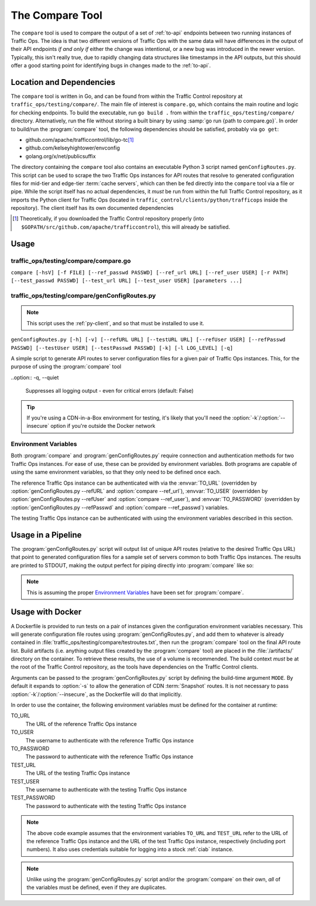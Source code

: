 ..
..
.. Licensed under the Apache License, Version 2.0 (the "License");
.. you may not use this file except in compliance with the License.
.. You may obtain a copy of the License at
..
..     http://www.apache.org/licenses/LICENSE-2.0
..
.. Unless required by applicable law or agreed to in writing, software
.. distributed under the License is distributed on an "AS IS" BASIS,
.. WITHOUT WARRANTIES OR CONDITIONS OF ANY KIND, either express or implied.
.. See the License for the specific language governing permissions and
.. limitations under the License.
..

.. _compare-tool:

****************
The Compare Tool
****************
The ``compare`` tool is used to compare the output of a set of :ref:`to-api` endpoints between two running instances of Traffic Ops. The idea is that two different versions of Traffic Ops with the same data will have differences in the output of their API endpoints *if and only if* either the change was intentional, or a new bug was introduced in the newer version. Typically, this isn't really true, due to rapidly changing data structures like timestamps in the API outputs, but this should offer a good starting point for identifying bugs in changes made to the :ref:`to-api`.

Location and Dependencies
=========================
The ``compare`` tool is written in Go, and can be found from within the Traffic Control repository at ``traffic_ops/testing/compare/``. The main file of interest is ``compare.go``, which contains the main routine and logic for checking endpoints. To build the executable, run ``go build .`` from within the ``traffic_ops/testing/compare/`` directory. Alternatively, run the file without storing a built binary by using :samp:`go run {path to compare.go}`. In order to build/run the :program:`compare` tool, the following dependencies should be satisfied, probably via ``go get``:

* github.com/apache/trafficcontrol/lib/go-tc\ [1]_
* github.com/kelseyhightower/envconfig
* golang.org/x/net/publicsuffix

The directory containing the ``compare`` tool also contains an executable Python 3 script named ``genConfigRoutes.py``. This script can be used to scrape the two Traffic Ops instances for API routes that resolve to generated configuration files for mid-tier and edge-tier :term:`cache servers`, which can then be fed directly into the ``compare`` tool via a file or pipe. While the script itself has no actual dependencies, it *must* be run from within the full Traffic Control repository, as it imports the Python client for Traffic Ops (located in ``traffic_control/clients/python/trafficops`` inside the repository). The client itself has its own documented dependencies

.. seealso:: Contributions to :program:`genConfigRoutes.py` should follow the :ref:`ATC Python contribution guidelines <py-contributing>`

.. [1] Theoretically, if you downloaded the Traffic Control repository properly (into ``$GOPATH/src/github.com/apache/trafficcontrol``), this will already be satisfied.

Usage
=====

.. program:: compare

traffic_ops/testing/compare/compare.go
--------------------------------------
``compare [-hsV] [-f FILE] [--ref_passwd PASSWD] [--ref_url URL] [--ref_user USER] [-r PATH] [--test_passwd PASSWD] [--test_url URL] [--test_user USER] [parameters ...]``

.. option:: --ref_passwd PASSWD

	The password for logging into the reference Traffic Ops instance. This option overrides the :envvar:`TO_PASSWORD` environment variable, and is required if and only if :envvar:`TO_PASSWORD` is not set.

.. option:: --ref_url URL

	The URL that points to the reference Traffic Ops instance. This option overrides the :envvar:`TO_URL` environment variable, and is required if and only if :envvar:`TO_URL` is not set.

.. option:: --ref_user USER

	The username for logging into the reference Traffic Ops instance. This option overrides the :envvar:`TO_USER` environment variable, and is required if and only if :envvar:`TO_USER` is not set.

.. option:: --test_passwd PASSWD

	The password for logging into the testing Traffic Ops instance. This option overrides the :envvar:`TEST_PASSWORD` environment variable. Additionally, if this option is not specified *and* :envvar:`TEST_PASSWORD` is not set, the value for :envvar:`TO_PASSWORD` (or :option:`--ref_passwd` if overridden) will be used.

.. option:: --test_url URL

	The URL for the testing Traffic Ops instance. This option overrides the :envvar:`TEST_URL` environment variable. Additionally, if this option is not specified *and* :envvar:`TEST_URL` is not set, the value for :envvar:`TO_URL` (or :option:`--ref_url` if overridden) will be used.

.. option:: --test_user USER

	The username for logging into the testing Traffic Ops instance. This option overrides the :envvar:`TEST_USER` environment variable. Additionally, if this option is not specified *and* :envvar:`TEST_USER` is not set, the value for :envvar:`TO_USER` (or :option:`--ref_user` if overridden) will be used.

.. option:: -f FILE, --file FILE

	This optional flag specifies a file from which to list API paths to test. If this option is not given, :program:`compare` will read from STDIN.

.. option:: -h, --help

	Print usage information and exit

.. option:: -r PATH, --results_path PATH

	This optional flag specifies an output directory where results will be written. Default: ``./results``

.. option:: -V, --version

	Print version information and exit

.. versionchanged:: 3.0.0
	Removed the ``-s`` command line switch to compare CDN :term:`Snapshots` - this is now the responsibility of the :program:`genConfigRoutes.py` script.

.. program:: genConfigRoutes.py

traffic_ops/testing/compare/genConfigRoutes.py
----------------------------------------------
.. note:: This script uses the :ref:`py-client`, and so that must be installed to use it.

``genConfigRoutes.py [-h] [-v] [--refURL URL] [--testURL URL] [--refUser USER] [--refPasswd PASSWD] [--testUser USER] [--testPasswd PASSWD] [-k] [-l LOG_LEVEL] [-q]``

A simple script to generate API routes to server configuration files for a given pair of Traffic Ops instances. This, for the purpose of using the :program:`compare` tool

.. option:: -h, --help

	Show usage information and exit

.. option:: --refURL URL

	The full URL of the reference Traffic Ops instance. This option overrides the :envvar:`TO_URL` environment variable, and is required if and only if :envvar:`TO_URL` is not set.

.. option:: --testURL URL

	The full URL of the testing Traffic Ops instance. This option overrides the :envvar:`TEST_URL` environment variable. Additionally, if this option is not specified *and* :envvar:`TEST_URL` is not set, the value for :envvar:`TO_URL` (or :option:`--refURL` if overridden) will be used.

.. option:: --refUser USER

	A username for logging into the reference Traffic Ops instance. This option overrides the :envvar:`TO_USER` environment variable, and is required if and only if :envvar:`TO_USER` is not set.

.. option:: --refPasswd PASSWD

	A password for logging into the reference Traffic Ops instance. This option overrides the :envvar:`TO_PASSWORD` environment variable, and is required if and only if :envvar:`TO_PASSWORD` is not set.

.. option:: --testUser USER

	A username for logging into the testing Traffic Ops instance. This option overrides the :envvar:`TEST_USER` environment variable. Additionally, if this option is not specified *and* :envvar:`TEST_USER` is not set, the value for :envvar:`TO_USER` (or :option:`--refUser` if overridden) will be used.

.. option:: --testPasswd PASSWD

	A password for logging into the testing Traffic Ops instance. This option overrides the :envvar:`TEST_PASSWORD` environment variable. Additionally, if this option is not specified *and* :envvar:`TEST_PASSWORD` is not set, the value for :envvar:`TO_PASSWORD` (or :option:`--refPasswd` if overridden) will be used.

.. option:: -k, --insecure

	Do not verify SSL certificate signatures against *either* Traffic Ops instance (default: False)

.. option:: -v, --version

	Print version information and exit

.. option:: -l LOG_LEVEL, --log_level LOG_LEVEL

	Sets the Python log level, one of

	- DEBUG
	- INFO
	- WARN
	- ERROR
	- CRITICAL

	(default: INFO)

..option:: -q, --quiet

	Suppresses all logging output - even for critical errors (default: False)

.. option:: -s, --snapshot

	Produce CDN :term:`Snapshot` routes in the output (CRConfig.json, snapshot/new etc.) (default: False)

.. option:: -C, --no-server-configs

	Do not generate routes for server configuration files (default: False)

.. tip:: If you're using a CDN-in-a-Box environment for testing, it's likely that you'll need the :option:`-k`/:option:`--insecure` option if you're outside the Docker network

Environment Variables
---------------------
Both :program:`compare` and :program:`genConfigRoutes.py` require connection and authentication methods for two Traffic Ops instances. For ease of use, these can be provided by environment variables. Both programs are capable of using the same environment variables, so that they only need to be defined once each.

The reference Traffic Ops instance can be authenticated with via the :envvar:`TO_URL` (overridden by :option:`genConfigRoutes.py --refURL` and :option:`compare --ref_url`), :envvar:`TO_USER` (overridden by :option:`genConfigRoutes.py --refUser` and :option:`compare --ref_user`), and :envvar:`TO_PASSWORD` (overridden by :option:`genConfigRoutes.py --refPasswd` and :option:`compare --ref_passwd`) variables.

The testing Traffic Ops instance can be authenticated with using the environment variables described in this section.

.. envvar:: TEST_URL

	The URL of the testing Traffic Ops instance. Overridden by :option:`genConfigRoutes.py --testURL` and :option:`compare --test_url`.

.. envvar:: TEST_USER

	The username to authenticate with the testing Traffic Ops instance. Overridden by :option:`genConfigRoutes.py --testUser` and :option:`compare --test_user`.

.. envvar:: TEST_PASSWORD

	The password to authenticate with the testing Traffic Ops instance. Overridden by :option:`genConfigRoutes.py --testPasswd` and :option:`compare --test_passwd`.

Usage in a Pipeline
===================
The :program:`genConfigRoutes.py` script will output list of unique API routes (relative to the desired Traffic Ops URL) that point to generated configuration files for a sample set of servers common to both  Traffic Ops instances. The results are printed to STDOUT, making the output perfect for piping directly into :program:`compare` like so:

.. code-block:: shell
	:caption: Example Pipeline from :program:`genConfigRoutes.py` into :program:`compare`

	./genConfigRoutes.py https://trafficopsA.example.test https://trafficopsB.example.test username:password | ./compare

.. note:: This is assuming the proper `Environment Variables`_ have been set for :program:`compare`.

Usage with Docker
=================
A Dockerfile is provided to run tests on a pair of instances given the configuration environment variables necessary. This will generate configuration file routes using :program:`genConfigRoutes.py`, and add them to whatever is already contained in :file:`traffic_ops/testing/compare/testroutes.txt`, then run the :program:`compare` tool on the final API route list. Build artifacts (i.e. anything output files created by the :program:`compare` tool) are placed in the :file:`/artifacts/` directory on the container. To retrieve these results, the use of a volume is recommended. The build context *must* be at the root of the Traffic Control repository, as the tools have dependencies on the Traffic Control clients.

Arguments can be passed to the :program:`genConfigRoutes.py` script by defining the build-time argument ``MODE``. By default it expands to :option:`-s` to allow the generation of CDN :term:`Snapshot` routes. It is not necessary to pass :option:`-k`/:option:`--insecure`, as the Dockerfile will do that implicitly.

In order to use the container, the following environment variables must be defined for the container at runtime:

TO_URL
	The URL of the reference Traffic Ops instance
TO_USER
	The username to authenticate with the reference Traffic Ops instance
TO_PASSWORD
	The password to authenticate with the reference Traffic Ops instance
TEST_URL
	The URL of the testing Traffic Ops instance
TEST_USER
	The username to authenticate with the testing Traffic Ops instance
TEST_PASSWORD
	The password to authenticate with the testing Traffic Ops instance

.. code-block:: shell
	:caption: Sample Script to Build and Run

	sudo docker build . -f traffic_ops/testing/compare/Dockerfile -t compare:latest
	sudo docker run -v $PWD/artifacts:/artifacts -e TO_URL="$TO_URL" -e TEST_URL="$TEST_URL" -e TO_USER="admin" -e TO_PASSWORD="twelve" -e TEST_USER="admin" -e TEST_PASSWORD="twelve" compare:latest

.. note:: The above code example assumes that the environment variables ``TO_URL`` and ``TEST_URL`` refer to the URL of the reference Traffic Ops instance and the URL of the test Traffic Ops instance, respectively (including port numbers). It also uses credentials suitable for logging into a stock :ref:`ciab` instance.

.. note:: Unlike using the :program:`genConfigRoutes.py` script and/or the :program:`compare` on their own, *all* of the variables must be defined, even if they are duplicates.
